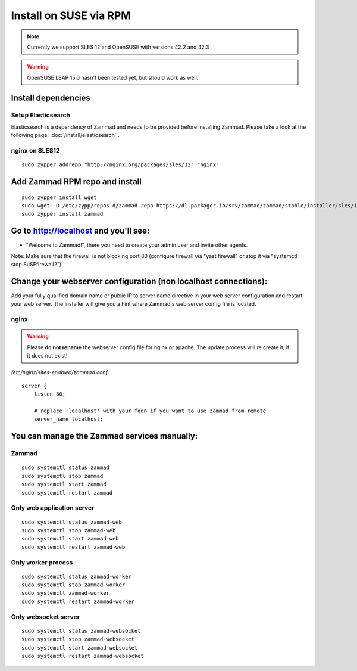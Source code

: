 Install on SUSE via RPM
***********************

.. Note:: Currently we support SLES 12 and OpenSUSE with versions 42.2 and 42.3

.. Warning:: OpenSUSE LEAP 15.0 hasn't been tested yet, but should work as well.


Install dependencies
====================

Setup Elasticsearch
-------------------

Elasticsearch is a dependency of Zammad and needs to be provided before installing Zammad. 
Please take a look at the following page: :doc:`/install/elasticsearch` .


nginx on SLES12
---------------

::

 sudo zypper addrepo "http://nginx.org/packages/sles/12" "nginx"


Add Zammad RPM repo and install
===============================

::

 sudo zypper install wget
 sudo wget -O /etc/zypp/repos.d/zammad.repo https://dl.packager.io/srv/zammad/zammad/stable/installer/sles/12.repo
 sudo zypper install zammad



Go to http://localhost and you'll see:
======================================

* "Welcome to Zammad!", there you need to create your admin user and invite other agents.

Note: Make sure that the firewall is not blocking port 80 (configure firewall via "yast firewall" or stop it via "systemctl stop SuSEfirewall2").


Change your webserver configuration (non localhost connections):
================================================================

Add your fully qualified domain name or public IP to server name directive in your web server configuration and restart your web server.
The installer will give you a hint where Zammad's web server config file is located.

nginx
--------

.. Warning:: Please **do not rename** the webserver config file for nginx or apache.
  The update process will re create it, if it does not exist!

*/etc/nginx/sites-enabled/zammad.conf*

::

 server {
     listen 80;

     # replace 'localhost' with your fqdn if you want to use zammad from remote
     server_name localhost;


You can manage the Zammad services manually:
============================================

Zammad
------

::

 sudo systemctl status zammad
 sudo systemctl stop zammad
 sudo systemctl start zammad
 sudo systemctl restart zammad

Only web application server
---------------------------

::

 sudo systemctl status zammad-web
 sudo systemctl stop zammad-web
 sudo systemctl start zammad-web
 sudo systemctl restart zammad-web

Only worker process
-------------------

::

 sudo systemctl status zammad-worker
 sudo systemctl stop zammad-worker
 sudo systemctl zammad-worker
 sudo systemctl restart zammad-worker

Only websocket server
---------------------

::

 sudo systemctl status zammad-websocket
 sudo systemctl stop zammad-websocket
 sudo systemctl start zammad-websocket
 sudo systemctl restart zammad-websocket
